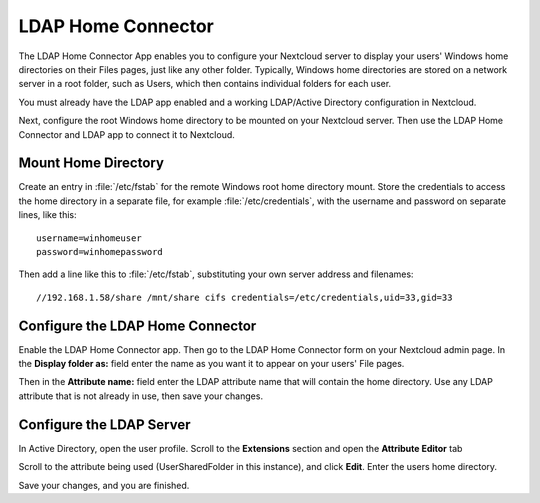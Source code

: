 ===================
LDAP Home Connector
===================

The LDAP Home Connector App enables you to configure your Nextcloud server 
to display your users' Windows home directories on their Files pages, 
just like any other folder. Typically, Windows home directories are stored 
on a network server in a root folder, such as Users, which then contains 
individual folders for each user.

You must already have the LDAP app enabled and a working LDAP/Active Directory 
configuration in Nextcloud.

Next, configure the root Windows home directory to be mounted on your Nextcloud 
server. Then use the LDAP Home Connector and LDAP app to connect it to Nextcloud.

Mount Home Directory
--------------------

Create an entry in :file:`/etc/fstab` for the remote Windows root home 
directory mount. Store the credentials to access the home directory in a 
separate file, for example :file:`/etc/credentials`, with the username and 
password on separate lines, like this::

 username=winhomeuser
 password=winhomepassword

Then add a line like this to :file:`/etc/fstab`, substituting your own server 
address and filenames::

 //192.168.1.58/share /mnt/share cifs credentials=/etc/credentials,uid=33,gid=33

Configure the LDAP Home Connector
---------------------------------

Enable the LDAP Home Connector app. Then go to the LDAP Home Connector form 
on your Nextcloud admin page. In the **Display folder as:** field enter the name 
as you want it to appear on your users' File pages.

Then in the **Attribute name:** field enter the LDAP attribute name that will 
contain the home directory. Use any LDAP attribute that is not already in use, 
then save your changes.

.. image:: images/ldap-home-connector-1.png
   :alt: LDAP Home Connector configuration.

Configure the LDAP Server
-------------------------

In Active Directory, open the user profile. Scroll to the **Extensions** 
section and open the **Attribute Editor** tab

.. image:: images/ldap-home-connector-2.png
   :alt: Active Directory Attribute editor.

Scroll to the attribute being used (UserSharedFolder in this instance), and 
click **Edit**.  Enter the users home directory.

.. image:: images/ldap-home-connector-3.png
   :alt: Editing the LDAP attribute.

Save your changes, and you are finished.
